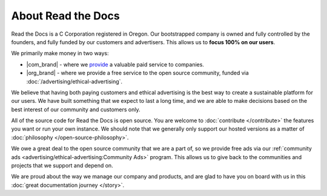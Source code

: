 About Read the Docs
===================

Read the Docs is a C Corporation registered in Oregon.
Our bootstrapped company is owned and fully controlled by the founders,
and fully funded by our customers and advertisers.
This allows us to **focus 100% on our users**. 

We primarily make money in two ways:

* |com_brand| - where we `provide <https://readthedocs.com>`__ a valuable paid service to companies.
* |org_brand| - where we provide a free service to the open source community, funded via :doc:`/advertising/ethical-advertising`.

We believe that having both paying customers and ethical advertising is the best way to create a sustainable platform for our users.
We have built something that we expect to last a long time,
and we are able to make decisions based on the best interest of our community and customers only.

All of the source code for Read the Docs is open source.
You are welcome to :doc:`contribute </contribute>` the features you want or run your own instance.
We should note that we generally only support our hosted versions as a matter of :doc:`philosophy </open-source-philosophy>`.

We owe a great deal to the open source community that we are a part of,
so we provide free ads via our :ref:`community ads <advertising/ethical-advertising:Community Ads>` program.
This allows us to give back to the communities and projects that we support and depend on.

We are proud about the way we manage our company and products,
and are glad to have you on board with us in this :doc:`great documentation journey </story>`.
